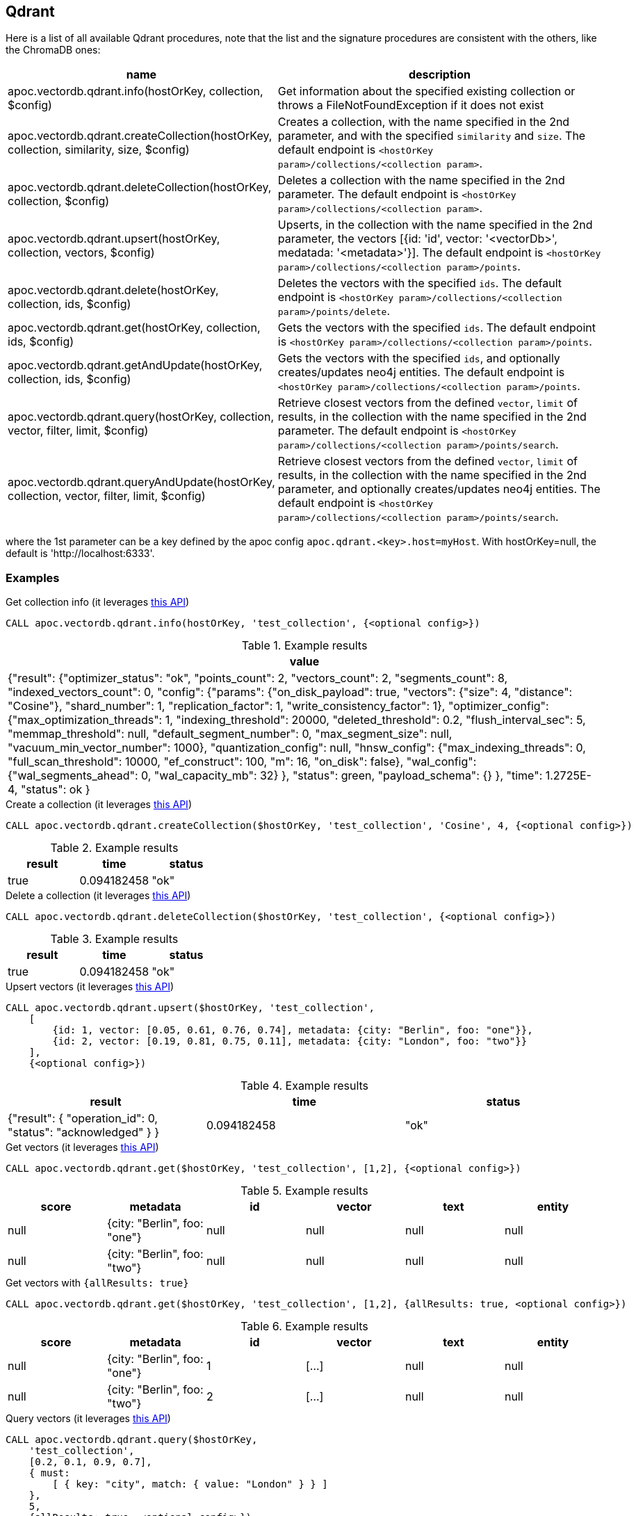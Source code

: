 == Qdrant

Here is a list of all available Qdrant procedures,
note that the list and the signature procedures are consistent with the others, like the ChromaDB ones:

[opts=header, cols="1, 3"]
|===
| name | description
| apoc.vectordb.qdrant.info(hostOrKey, collection, $config) | Get information about the specified existing collection or throws a FileNotFoundException if it does not exist
| apoc.vectordb.qdrant.createCollection(hostOrKey, collection, similarity, size, $config) |
    Creates a collection, with the name specified in the 2nd parameter, and with the specified `similarity` and `size`.
    The default endpoint is `<hostOrKey param>/collections/<collection param>`.
| apoc.vectordb.qdrant.deleteCollection(hostOrKey, collection, $config) | 
    Deletes a collection with the name specified in the 2nd parameter.
    The default endpoint is `<hostOrKey param>/collections/<collection param>`.
| apoc.vectordb.qdrant.upsert(hostOrKey, collection, vectors, $config) | 
    Upserts, in the collection with the name specified in the 2nd parameter, the vectors [{id: 'id', vector: '<vectorDb>', medatada: '<metadata>'}].
    The default endpoint is `<hostOrKey param>/collections/<collection param>/points`.
| apoc.vectordb.qdrant.delete(hostOrKey, collection, ids, $config) | 
    Deletes the vectors with the specified `ids`.
    The default endpoint is `<hostOrKey param>/collections/<collection param>/points/delete`.
| apoc.vectordb.qdrant.get(hostOrKey, collection, ids, $config) | 
    Gets the vectors with the specified `ids`.
    The default endpoint is `<hostOrKey param>/collections/<collection param>/points`.
| apoc.vectordb.qdrant.getAndUpdate(hostOrKey, collection, ids, $config) | 
    Gets the vectors with the specified `ids`, and optionally creates/updates neo4j entities.
    The default endpoint is `<hostOrKey param>/collections/<collection param>/points`.
| apoc.vectordb.qdrant.query(hostOrKey, collection, vector, filter, limit, $config) | 
    Retrieve closest vectors from the defined `vector`, `limit` of results, in the collection with the name specified in the 2nd parameter.
    The default endpoint is `<hostOrKey param>/collections/<collection param>/points/search`.
| apoc.vectordb.qdrant.queryAndUpdate(hostOrKey, collection, vector, filter, limit, $config) | 
    Retrieve closest vectors from the defined `vector`, `limit` of results, in the collection with the name specified in the 2nd parameter, and optionally creates/updates neo4j entities.
    The default endpoint is `<hostOrKey param>/collections/<collection param>/points/search`.
|===

where the 1st parameter can be a key defined by the apoc config `apoc.qdrant.<key>.host=myHost`.
With hostOrKey=null, the default is 'http://localhost:6333'.


=== Examples
:page-custom-canonical: https://neo4j.com/labs/apoc/5/database-integration/vectordb/qdrant/

.Get collection info (it leverages https://qdrant.github.io/qdrant/redoc/index.html#tag/collections/operation/get_collection[this API])
[source,cypher]
----
CALL apoc.vectordb.qdrant.info(hostOrKey, 'test_collection', {<optional config>})
----

.Example results
[opts="header"]
|===
| value
| {"result": {"optimizer_status": "ok", "points_count": 2, "vectors_count": 2, "segments_count": 8, "indexed_vectors_count": 0,
    "config": {"params": {"on_disk_payload": true, "vectors": {"size": 4, "distance": "Cosine"}, "shard_number": 1, "replication_factor": 1, "write_consistency_factor": 1},
        "optimizer_config": {"max_optimization_threads": 1, "indexing_threshold": 20000, "deleted_threshold": 0.2, "flush_interval_sec": 5, "memmap_threshold": null, "default_segment_number": 0, "max_segment_size": null, "vacuum_min_vector_number": 1000}, "quantization_config": null,
        "hnsw_config": {"max_indexing_threads": 0, "full_scan_threshold": 10000, "ef_construct": 100, "m": 16, "on_disk": false},
        "wal_config": {"wal_segments_ahead": 0, "wal_capacity_mb": 32}
        },
        "status": green,
        "payload_schema": {}
    },
    "time": 1.2725E-4, "status": ok
}
|===

.Create a collection (it leverages https://qdrant.github.io/qdrant/redoc/index.html#tag/collections/operation/create_collection[this API])
[source,cypher]
----
CALL apoc.vectordb.qdrant.createCollection($hostOrKey, 'test_collection', 'Cosine', 4, {<optional config>})
----

.Example results
[opts="header"]
|===
| result | time | status
| true | 0.094182458 | "ok"
|===

.Delete a collection (it leverages https://qdrant.github.io/qdrant/redoc/index.html#tag/collections/operation/delete_collection[this API])
[source,cypher]
----
CALL apoc.vectordb.qdrant.deleteCollection($hostOrKey, 'test_collection', {<optional config>})
----

.Example results
[opts="header"]
|===
| result | time | status
| true | 0.094182458 | "ok"
|===

.Upsert vectors (it leverages https://qdrant.github.io/qdrant/redoc/index.html#tag/points/operation/upsert_points[this API])
[source,cypher]
----
CALL apoc.vectordb.qdrant.upsert($hostOrKey, 'test_collection',
    [
        {id: 1, vector: [0.05, 0.61, 0.76, 0.74], metadata: {city: "Berlin", foo: "one"}},
        {id: 2, vector: [0.19, 0.81, 0.75, 0.11], metadata: {city: "London", foo: "two"}}
    ],
    {<optional config>})
----

.Example results
[opts="header"]
|===
| result | time | status
| {"result": { "operation_id": 0, "status": "acknowledged" } } | 0.094182458 | "ok"
|===

.Get vectors (it leverages https://qdrant.github.io/qdrant/redoc/index.html#tag/points/operation/get_points[this API])
[source,cypher]
----
CALL apoc.vectordb.qdrant.get($hostOrKey, 'test_collection', [1,2], {<optional config>})
----


.Example results
[opts="header"]
|===
| score | metadata | id | vector | text | entity
| null | {city: "Berlin", foo: "one"} | null | null | null | null
| null | {city: "Berlin", foo: "two"} | null | null | null | null
| ...
|===

.Get vectors with `{allResults: true}`
[source,cypher]
----
CALL apoc.vectordb.qdrant.get($hostOrKey, 'test_collection', [1,2], {allResults: true, <optional config>})
----


.Example results
[opts="header"]
|===
| score | metadata | id | vector | text | entity
| null | {city: "Berlin", foo: "one"} | 1 | [...] | null | null
| null | {city: "Berlin", foo: "two"} | 2 | [...] | null | null
| ...
|===

.Query vectors (it leverages https://qdrant.github.io/qdrant/redoc/index.html#tag/points/operation/search_points[this API])
[source,cypher]
----
CALL apoc.vectordb.qdrant.query($hostOrKey, 
    'test_collection', 
    [0.2, 0.1, 0.9, 0.7], 
    { must: 
        [ { key: "city", match: { value: "London" } } ]
    }, 
    5, 
    {allResults: true, <optional config>})
----


.Example results
[opts="header"]
|===
| score | metadata | id | vector | text | entity
| 1, | {city: "Berlin", foo: "one"} | 1 | [...] | null | null
| 0.1 | {city: "Berlin", foo: "two"} | 2 | [...] | null | null
| ...
|===


[[mapping]]


We can define a mapping, to fetch the associated nodes and relationships and optionally create them, by leveraging the vector metadata.

For example, if we have created 2 vectors with the above upsert procedures,
we can populate some existing nodes (i.e. `(:Test {myId: 'one'})` and `(:Test {myId: 'two'})`):


[source,cypher]
----
CALL apoc.vectordb.qdrant.query($hostOrKey, 'test_collection',
    [0.2, 0.1, 0.9, 0.7],
    {},
    5, 
    { mapping: {
            embeddingKey: "vect", 
            nodeLabel: "Test", 
            entityKey: "myId", 
            metadataKey: "foo" 
        }
    })
----

which populates the two nodes as: `(:Test {myId: 'one', city: 'Berlin', vect: [vector1]})` and `(:Test {myId: 'two', city: 'London', vect: [vector2]})`,
which will be returned in the `entity` column result.


Or else, we can create a node if not exists, via `create: true`:

[source,cypher]
----
CALL apoc.vectordb.qdrant.query($hostOrKey, 'test_collection',
    [0.2, 0.1, 0.9, 0.7],
    {},
    5, 
    { mapping: {
            create: true,
            embeddingKey: "vect", 
            nodeLabel: "Test", 
            entityKey: "myId", 
            metadataKey: "foo"
        }
    })
----

which creates and 2 new nodes as above.

Or, we can populate an existing relationship (i.e. `(:Start)-[:TEST {myId: 'one'}]->(:End)` and `(:Start)-[:TEST {myId: 'two'}]->(:End)`):


[source,cypher]
----
CALL apoc.vectordb.qdrant.query($hostOrKey, 'test_collection',
    [0.2, 0.1, 0.9, 0.7],
    {},
    5, 
    { mapping: {
            embeddingKey: "vect", 
            relType: "TEST", 
            entityKey: "myId", 
            metadataKey: "foo" 
        }
    })
----

which populates the two relationships as: `()-[:TEST {myId: 'one', city: 'Berlin', vect: [vector1]}]-()`
and `()-[:TEST {myId: 'two', city: 'London', vect: [vector2]}]-()`,
which will be returned in the `entity` column result.


[NOTE]
====
To optimize performances, we can choose what to `YIELD` with the apoc.vectordb.qdrant.query and the `apoc.vectordb.qdrant.get` procedures.

For example, by executing a `CALL apoc.vectordb.qdrant.query(...) YIELD metadata, score, id`, the RestAPI request will have an {"with_payload": false, "with_vectors": false},
so that we do not return the other values that we do not need.
====

It is possible to execute vector db procedures together with the xref::ml/rag.adoc[apoc.ml.rag] as follow:

[source,cypher]
----
CALL apoc.vectordb.qdrant.getAndUpdate($host, $collection, [<id1>, <id2>], $conf) YIELD node, metadata, id, vector
WITH collect(node) as paths
CALL apoc.ml.rag(paths, $attributes, $question, $confPrompt) YIELD value
RETURN value
----

which returns a string that answers the `$question` by leveraging the embeddings of the db vector.

.Delete vectors (it leverages https://qdrant.github.io/qdrant/redoc/index.html#tag/points/operation/delete_vectors[this API])
[source,cypher]
----
CALL apoc.vectordb.qdrant.delete($hostOrKey, 'test_collection', [1,2], {<optional config>})
----

.Example results
[opts="header"]
|===
| result | time | status
| {"result": { "operation_id": 2, "status": "acknowledged" } } | 0.094182458 | "ok"
|===